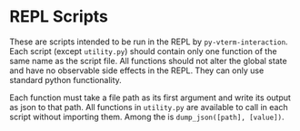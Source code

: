 * REPL Scripts
These are scripts intended to be run in the REPL by =py-vterm-interaction=. Each
script (except =utility.py=) should contain only one function of the
same name as the script file. All functions should not alter the
global state and have no observable side effects in the REPL. They can
only use standard python functionality.

Each function must take a file path as its first argument and write
its output as json to that path. All functions in =utility.py= are
available to call in each script without importing them. Among the is
~dump_json([path], [value])~.
